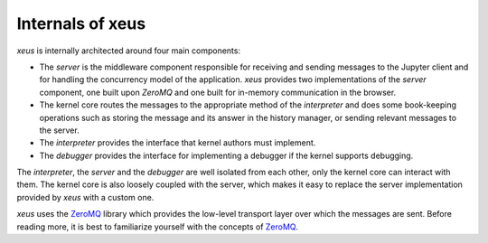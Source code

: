 .. Copyright (c) 2016, Johan Mabille, Sylvain Corlay and Martin Renou

   Distributed under the terms of the BSD 3-Clause License.

   The full license is in the file LICENSE, distributed with this software.

Internals of xeus
=================

`xeus` is internally architected around four main components:

.. image:: xeus_archi.svg
   :align: center

- The *server* is the middleware component responsible for receiving and sending messages to
  the Jupyter client and for handling the concurrency model of the application. `xeus` provides
  two implementations of the *server* component, one built upon `ZeroMQ` and one built for in-memory
  communication in the browser.
- The kernel core routes the messages to the appropriate method of the *interpreter* and does some book-keeping
  operations such as storing the message and its answer in the history manager, or sending relevant messages to the server.
- The *interpreter* provides the interface that kernel authors must implement.
- The *debugger* provides the interface for implementing a debugger if the kernel supports debugging.

The *interpreter*, the *server* and the *debugger* are well isolated from each other, only the kernel core can
interact with them. The kernel core is also loosely coupled with the server, which makes it
easy to replace the server implementation provided by `xeus` with a custom one.

`xeus` uses the ZeroMQ_ library which provides the low-level transport layer over which the messages
are sent. Before reading more, it is best to familiarize yourself with the concepts of ZeroMQ_.

.. _ZeroMQ: https://zeromq.org/
